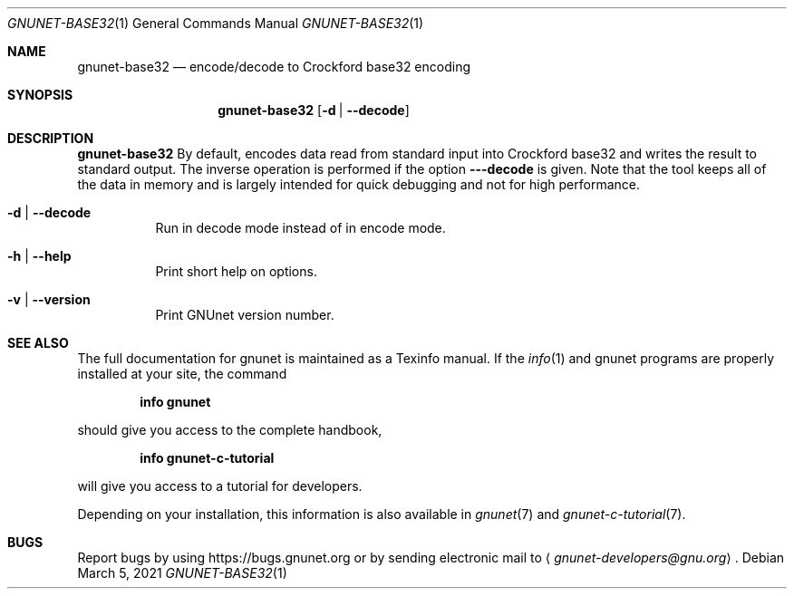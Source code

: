 .\" This file is part of GNUnet.
.\" Copyright (C) 2021 GNUnet e.V.
.\"
.\" Permission is granted to copy, distribute and/or modify this document
.\" under the terms of the GNU Free Documentation License, Version 1.3 or
.\" any later version published by the Free Software Foundation; with no
.\" Invariant Sections, no Front-Cover Texts, and no Back-Cover Texts.  A
.\" copy of the license is included in the file
.\" FDL-1.3.
.\"
.\" A copy of the license is also available from the Free Software
.\" Foundation Web site at http://www.gnu.org/licenses/fdl.html}.
.\"
.\" Alternately, this document is also available under the General
.\" Public License, version 3 or later, as published by the Free Software
.\" Foundation.  A copy of the license is included in the file
.\" GPL3.
.\"
.\" A copy of the license is also available from the Free Software
.\" Foundation Web site at http://www.gnu.org/licenses/gpl.html
.\"
.\" SPDX-License-Identifier: GPL3.0-or-later OR FDL1.3-or-later
.\"
.Dd March 5, 2021
.Dt GNUNET-BASE32 1
.Os
.Sh NAME
.Nm gnunet-base32
.Nd encode/decode to Crockford base32 encoding
.Sh SYNOPSIS
.Nm
.Op Fl d | -decode
.sp
.Sh DESCRIPTION
.Nm
By default, encodes data read from standard input into
Crockford base32 and writes the result to standard output.
The inverse operation is performed if the option
.Fl --decode
is given.  Note that the tool keeps all of the data in
memory and is largely intended for quick debugging and
not for high performance.
.Bl -tag -width indent
.It Fl d | -decode
Run in decode mode instead of in encode mode.
.It Fl h | -help
Print short help on options.
.It Fl v | -version
Print GNUnet version number.
.El
.Sh SEE ALSO
The full documentation for gnunet is maintained as a Texinfo manual.
If the
.Xr info 1
and gnunet programs are properly installed at your site, the command
.Pp
.Dl info gnunet
.Pp
should give you access to the complete handbook,
.Pp
.Dl info gnunet-c-tutorial
.Pp
will give you access to a tutorial for developers.
.sp
Depending on your installation, this information is also available in
.Xr gnunet 7 and
.Xr gnunet-c-tutorial 7 .
.\".Sh HISTORY
.\".Sh AUTHORS
.Sh BUGS
Report bugs by using
.Lk https://bugs.gnunet.org
or by sending electronic mail to
.Aq Mt gnunet-developers@gnu.org .
